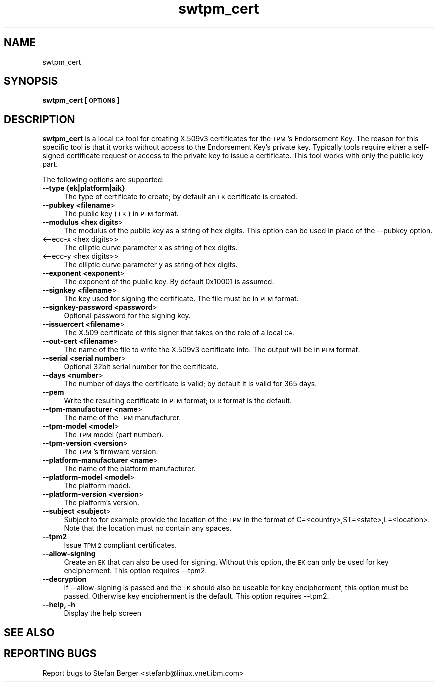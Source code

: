 .\" Automatically generated by Pod::Man 4.09 (Pod::Simple 3.35)
.\"
.\" Standard preamble:
.\" ========================================================================
.de Sp \" Vertical space (when we can't use .PP)
.if t .sp .5v
.if n .sp
..
.de Vb \" Begin verbatim text
.ft CW
.nf
.ne \\$1
..
.de Ve \" End verbatim text
.ft R
.fi
..
.\" Set up some character translations and predefined strings.  \*(-- will
.\" give an unbreakable dash, \*(PI will give pi, \*(L" will give a left
.\" double quote, and \*(R" will give a right double quote.  \*(C+ will
.\" give a nicer C++.  Capital omega is used to do unbreakable dashes and
.\" therefore won't be available.  \*(C` and \*(C' expand to `' in nroff,
.\" nothing in troff, for use with C<>.
.tr \(*W-
.ds C+ C\v'-.1v'\h'-1p'\s-2+\h'-1p'+\s0\v'.1v'\h'-1p'
.ie n \{\
.    ds -- \(*W-
.    ds PI pi
.    if (\n(.H=4u)&(1m=24u) .ds -- \(*W\h'-12u'\(*W\h'-12u'-\" diablo 10 pitch
.    if (\n(.H=4u)&(1m=20u) .ds -- \(*W\h'-12u'\(*W\h'-8u'-\"  diablo 12 pitch
.    ds L" ""
.    ds R" ""
.    ds C` ""
.    ds C' ""
'br\}
.el\{\
.    ds -- \|\(em\|
.    ds PI \(*p
.    ds L" ``
.    ds R" ''
.    ds C`
.    ds C'
'br\}
.\"
.\" Escape single quotes in literal strings from groff's Unicode transform.
.ie \n(.g .ds Aq \(aq
.el       .ds Aq '
.\"
.\" If the F register is >0, we'll generate index entries on stderr for
.\" titles (.TH), headers (.SH), subsections (.SS), items (.Ip), and index
.\" entries marked with X<> in POD.  Of course, you'll have to process the
.\" output yourself in some meaningful fashion.
.\"
.\" Avoid warning from groff about undefined register 'F'.
.de IX
..
.if !\nF .nr F 0
.if \nF>0 \{\
.    de IX
.    tm Index:\\$1\t\\n%\t"\\$2"
..
.    if !\nF==2 \{\
.        nr % 0
.        nr F 2
.    \}
.\}
.\"
.\" Accent mark definitions (@(#)ms.acc 1.5 88/02/08 SMI; from UCB 4.2).
.\" Fear.  Run.  Save yourself.  No user-serviceable parts.
.    \" fudge factors for nroff and troff
.if n \{\
.    ds #H 0
.    ds #V .8m
.    ds #F .3m
.    ds #[ \f1
.    ds #] \fP
.\}
.if t \{\
.    ds #H ((1u-(\\\\n(.fu%2u))*.13m)
.    ds #V .6m
.    ds #F 0
.    ds #[ \&
.    ds #] \&
.\}
.    \" simple accents for nroff and troff
.if n \{\
.    ds ' \&
.    ds ` \&
.    ds ^ \&
.    ds , \&
.    ds ~ ~
.    ds /
.\}
.if t \{\
.    ds ' \\k:\h'-(\\n(.wu*8/10-\*(#H)'\'\h"|\\n:u"
.    ds ` \\k:\h'-(\\n(.wu*8/10-\*(#H)'\`\h'|\\n:u'
.    ds ^ \\k:\h'-(\\n(.wu*10/11-\*(#H)'^\h'|\\n:u'
.    ds , \\k:\h'-(\\n(.wu*8/10)',\h'|\\n:u'
.    ds ~ \\k:\h'-(\\n(.wu-\*(#H-.1m)'~\h'|\\n:u'
.    ds / \\k:\h'-(\\n(.wu*8/10-\*(#H)'\z\(sl\h'|\\n:u'
.\}
.    \" troff and (daisy-wheel) nroff accents
.ds : \\k:\h'-(\\n(.wu*8/10-\*(#H+.1m+\*(#F)'\v'-\*(#V'\z.\h'.2m+\*(#F'.\h'|\\n:u'\v'\*(#V'
.ds 8 \h'\*(#H'\(*b\h'-\*(#H'
.ds o \\k:\h'-(\\n(.wu+\w'\(de'u-\*(#H)/2u'\v'-.3n'\*(#[\z\(de\v'.3n'\h'|\\n:u'\*(#]
.ds d- \h'\*(#H'\(pd\h'-\w'~'u'\v'-.25m'\f2\(hy\fP\v'.25m'\h'-\*(#H'
.ds D- D\\k:\h'-\w'D'u'\v'-.11m'\z\(hy\v'.11m'\h'|\\n:u'
.ds th \*(#[\v'.3m'\s+1I\s-1\v'-.3m'\h'-(\w'I'u*2/3)'\s-1o\s+1\*(#]
.ds Th \*(#[\s+2I\s-2\h'-\w'I'u*3/5'\v'-.3m'o\v'.3m'\*(#]
.ds ae a\h'-(\w'a'u*4/10)'e
.ds Ae A\h'-(\w'A'u*4/10)'E
.    \" corrections for vroff
.if v .ds ~ \\k:\h'-(\\n(.wu*9/10-\*(#H)'\s-2\u~\d\s+2\h'|\\n:u'
.if v .ds ^ \\k:\h'-(\\n(.wu*10/11-\*(#H)'\v'-.4m'^\v'.4m'\h'|\\n:u'
.    \" for low resolution devices (crt and lpr)
.if \n(.H>23 .if \n(.V>19 \
\{\
.    ds : e
.    ds 8 ss
.    ds o a
.    ds d- d\h'-1'\(ga
.    ds D- D\h'-1'\(hy
.    ds th \o'bp'
.    ds Th \o'LP'
.    ds ae ae
.    ds Ae AE
.\}
.rm #[ #] #H #V #F C
.\" ========================================================================
.\"
.IX Title "swtpm_cert 8"
.TH swtpm_cert 8 "2017-12-20" "swtpm" ""
.\" For nroff, turn off justification.  Always turn off hyphenation; it makes
.\" way too many mistakes in technical documents.
.if n .ad l
.nh
.SH "NAME"
swtpm_cert
.SH "SYNOPSIS"
.IX Header "SYNOPSIS"
\&\fBswtpm_cert [\s-1OPTIONS\s0]\fR
.SH "DESCRIPTION"
.IX Header "DESCRIPTION"
\&\fBswtpm_cert\fR is a local \s-1CA\s0 tool for creating X.509v3 certificates for the \s-1TPM\s0's
Endorsement Key. The reason for this specific tool is that it works  without access
to the Endorsement Key's private key. Typically tools require either a self-signed
certificate request or access to the private key to issue a certificate.
This tool works with only the public key part.
.PP
The following options are supported:
.IP "\fB\-\-type {ek|platform|aik}\fR" 4
.IX Item "--type {ek|platform|aik}"
The type of certificate to create; by default an \s-1EK\s0 certificate is created.
.IP "\fB\-\-pubkey <filename\fR>" 4
.IX Item "--pubkey <filename>"
The public key (\s-1EK\s0) in \s-1PEM\s0 format.
.IP "\fB\-\-modulus <hex digits\fR>" 4
.IX Item "--modulus <hex digits>"
The modulus of the public key as a string of hex digits. This option
can be used in place of the \-\-pubkey option.
.IP "<\-\-ecc\-x <hex digits>>" 4
.IX Item "<--ecc-x <hex digits>>"
The elliptic curve parameter x as string of hex digits.
.IP "<\-\-ecc\-y <hex digits>>" 4
.IX Item "<--ecc-y <hex digits>>"
The elliptic curve parameter y as string of hex digits.
.IP "\fB\-\-exponent <exponent\fR>" 4
.IX Item "--exponent <exponent>"
The exponent of the public key. By default 0x10001 is assumed.
.IP "\fB\-\-signkey <filename\fR>" 4
.IX Item "--signkey <filename>"
The key used for signing the certificate. The file must be in \s-1PEM\s0 format.
.IP "\fB\-\-signkey\-password <password\fR>" 4
.IX Item "--signkey-password <password>"
Optional password for the signing key.
.IP "\fB\-\-issuercert <filename\fR>" 4
.IX Item "--issuercert <filename>"
The X.509 certificate of this signer that takes on the role of a local \s-1CA.\s0
.IP "\fB\-\-out\-cert <filename\fR>" 4
.IX Item "--out-cert <filename>"
The name of the file to write the X.509v3 certificate into. The output will
be in \s-1PEM\s0 format.
.IP "\fB\-\-serial <serial number\fR>" 4
.IX Item "--serial <serial number>"
Optional 32bit serial number for the certificate.
.IP "\fB\-\-days <number\fR>" 4
.IX Item "--days <number>"
The number of days the certificate is valid; by default it is valid for 365 days.
.IP "\fB\-\-pem\fR" 4
.IX Item "--pem"
Write the resulting certificate in \s-1PEM\s0 format; \s-1DER\s0 format is the default.
.IP "\fB\-\-tpm\-manufacturer <name\fR>" 4
.IX Item "--tpm-manufacturer <name>"
The name of the \s-1TPM\s0 manufacturer.
.IP "\fB\-\-tpm\-model <model\fR>" 4
.IX Item "--tpm-model <model>"
The \s-1TPM\s0 model (part number).
.IP "\fB\-\-tpm\-version <version\fR>" 4
.IX Item "--tpm-version <version>"
The \s-1TPM\s0's firmware version.
.IP "\fB\-\-platform\-manufacturer <name\fR>" 4
.IX Item "--platform-manufacturer <name>"
The name of the platform manufacturer.
.IP "\fB\-\-platform\-model <model\fR>" 4
.IX Item "--platform-model <model>"
The platform model.
.IP "\fB\-\-platform\-version <version\fR>" 4
.IX Item "--platform-version <version>"
The platform's version.
.IP "\fB\-\-subject <subject\fR>" 4
.IX Item "--subject <subject>"
Subject to for example provide the location of the \s-1TPM\s0 in the format of
C=<country>,ST=<state>,L=<location>.
Note that the location must no contain any spaces.
.IP "\fB\-\-tpm2\fR" 4
.IX Item "--tpm2"
Issue \s-1TPM 2\s0 compliant certificates.
.IP "\fB\-\-allow\-signing\fR" 4
.IX Item "--allow-signing"
Create an \s-1EK\s0 that can also be used for signing. Without this option, the
\&\s-1EK\s0 can only be used for key encipherment. This option requires \-\-tpm2.
.IP "\fB\-\-decryption\fR" 4
.IX Item "--decryption"
If \-\-allow\-signing is passed and the \s-1EK\s0 should also be useable for key
encipherment, this option must be passed. Otherwise key encipherment is the
default. This option requires \-\-tpm2.
.IP "\fB\-\-help, \-h\fR" 4
.IX Item "--help, -h"
Display the help screen
.SH "SEE ALSO"
.IX Header "SEE ALSO"
.SH "REPORTING BUGS"
.IX Header "REPORTING BUGS"
Report bugs to Stefan Berger <stefanb@linux.vnet.ibm.com>
